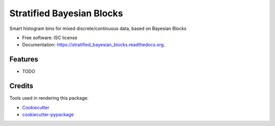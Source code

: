===============================
Stratified Bayesian Blocks
===============================

.. image:: https://img.shields.io/pypi/v/stratified_bayesian_blocks.svg
        :target: https://pypi.python.org/pypi/stratified_bayesian_blocks

.. image:: https://img.shields.io/travis/janmtl/stratified_bayesian_blocks.svg
        :target: https://travis-ci.org/janmtl/stratified_bayesian_blocks

.. image:: https://readthedocs.org/projects/stratified_bayesian_blocks/badge/?version=latest
        :target: https://readthedocs.org/projects/stratified_bayesian_blocks/?badge=latest
        :alt: Documentation Status


Smart histogram bins for mixed discrete/continuous data, based on Bayesian Blocks

* Free software: ISC license
* Documentation: https://stratified_bayesian_blocks.readthedocs.org.

Features
--------

* TODO

Credits
---------

Tools used in rendering this package:

*  Cookiecutter_
*  `cookiecutter-pypackage`_

.. _Cookiecutter: https://github.com/audreyr/cookiecutter
.. _`cookiecutter-pypackage`: https://github.com/audreyr/cookiecutter-pypackage
